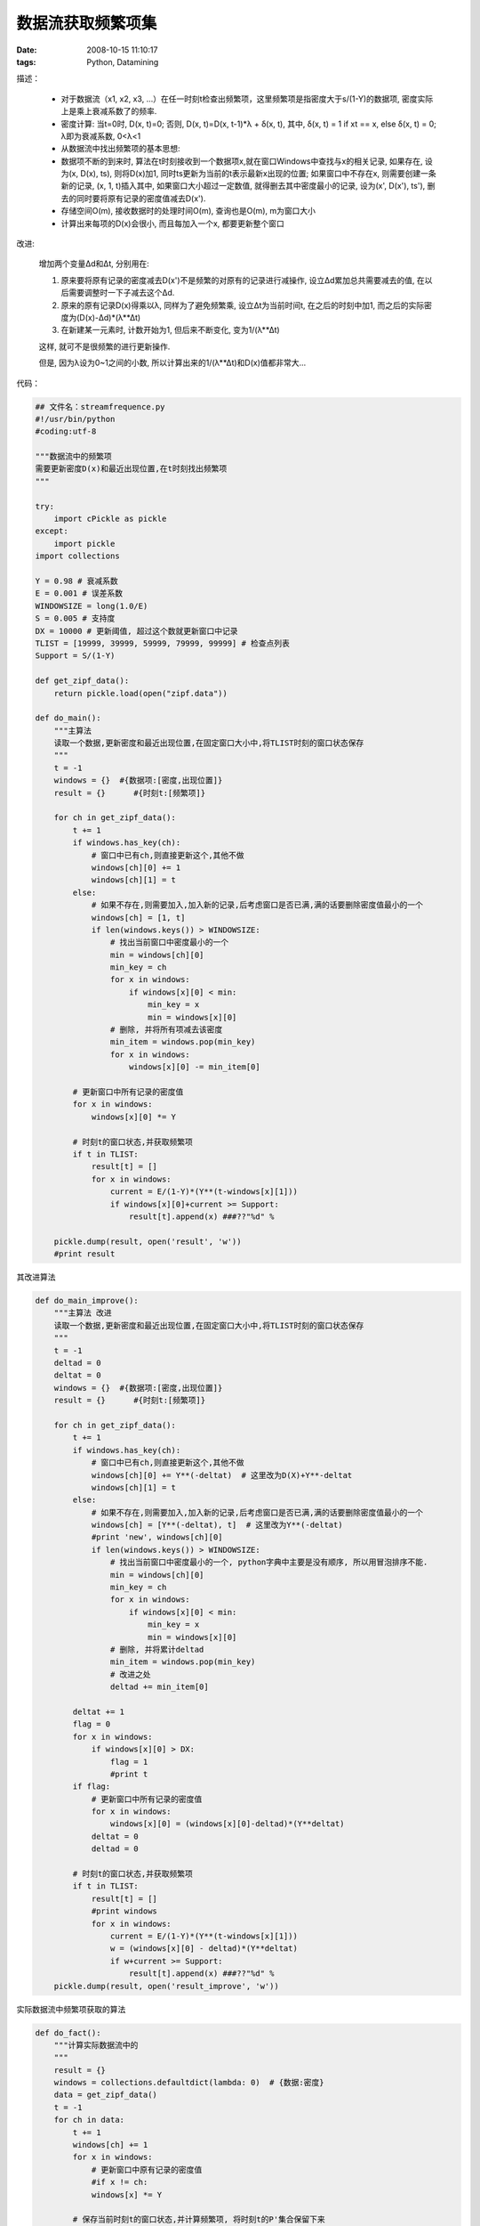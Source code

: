 数据流获取频繁项集
=========================

:date: 2008-10-15 11:10:17
:tags: Python, Datamining

描述：

    - 对于数据流（x1, x2, x3, ...）在任一时刻t检查出频繁项，这里频繁项是指密度大于s/(1-Y)的数据项, 密度实际上是乘上衰减系数了的频率.
    - 密度计算: 当t=0时, D(x, t)=0; 否则, D(x, t)=D(x, t-1)*λ + δ(x, t), 其中, δ(x, t) = 1 if xt == x, else δ(x, t) = 0; λ即为衰减系数, 0<λ<1
    - 从数据流中找出频繁项的基本思想:
    - 数据项不断的到来时, 算法在t时刻接收到一个数据项x,就在窗口Windows中查找与x的相关记录, 如果存在, 设为(x, D(x), ts), 则将D(x)加1, 同时ts更新为当前的t表示最新x出现的位置; 如果窗口中不存在x, 则需要创建一条新的记录, (x, 1, t)插入其中, 如果窗口大小超过一定数值, 就得删去其中密度最小的记录, 设为(x', D(x'), ts'), 删去的同时要将原有记录的密度值减去D(x').
    - 存储空间O(m), 接收数据时的处理时间O(m), 查询也是O(m), m为窗口大小
    - 计算出来每项的D(x)会很小, 而且每加入一个x, 都要更新整个窗口

改进:

    增加两个变量Δd和Δt, 分别用在:

    1) 原来要将原有记录的密度减去D(x')不是频繁的对原有的记录进行减操作, 设立Δd累加总共需要减去的值, 在以后需要调整时一下子减去这个Δd.
    2) 原来的原有记录D(x)得乘以λ, 同样为了避免频繁乘, 设立Δt为当前时间t, 在之后的时刻中加1, 而之后的实际密度为(D(x)-Δd)*(λ**Δt)
    3) 在新建某一元素时, 计数开始为1, 但后来不断变化, 变为1/(λ**Δt)

    这样, 就可不是很频繁的进行更新操作.

    但是, 因为λ设为0~1之间的小数, 所以计算出来的1/(λ**Δt)和D(x)值都非常大...


代码：

.. sourcecode:: python

    ## 文件名：streamfrequence.py
    #!/usr/bin/python
    #coding:utf-8

    """数据流中的频繁项
    需要更新密度D(x)和最近出现位置,在t时刻找出频繁项
    """

    try:
        import cPickle as pickle
    except:
        import pickle
    import collections

    Y = 0.98 # 衰减系数
    E = 0.001 # 误差系数
    WINDOWSIZE = long(1.0/E)
    S = 0.005 # 支持度
    DX = 10000 # 更新阈值, 超过这个数就更新窗口中记录
    TLIST = [19999, 39999, 59999, 79999, 99999] # 检查点列表
    Support = S/(1-Y)

    def get_zipf_data():
        return pickle.load(open("zipf.data"))

    def do_main():
        """主算法
        读取一个数据,更新密度和最近出现位置,在固定窗口大小中,将TLIST时刻的窗口状态保存
        """
        t = -1
        windows = {}  #{数据项:[密度,出现位置]}
        result = {}      #{时刻t:[频繁项]}

        for ch in get_zipf_data():
            t += 1
            if windows.has_key(ch):
                # 窗口中已有ch,则直接更新这个,其他不做
                windows[ch][0] += 1
                windows[ch][1] = t
            else:
                # 如果不存在,则需要加入,加入新的记录,后考虑窗口是否已满,满的话要删除密度值最小的一个
                windows[ch] = [1, t]
                if len(windows.keys()) > WINDOWSIZE:
                    # 找出当前窗口中密度最小的一个
                    min = windows[ch][0]
                    min_key = ch
                    for x in windows:
                        if windows[x][0] < min:
                            min_key = x
                            min = windows[x][0]
                    # 删除, 并将所有项减去该密度
                    min_item = windows.pop(min_key)
                    for x in windows:
                        windows[x][0] -= min_item[0]

            # 更新窗口中所有记录的密度值
            for x in windows:
                windows[x][0] *= Y

            # 时刻t的窗口状态,并获取频繁项
            if t in TLIST:
                result[t] = []
                for x in windows:
                    current = E/(1-Y)*(Y**(t-windows[x][1]))
                    if windows[x][0]+current >= Support:
                        result[t].append(x) ###??"%d" %

        pickle.dump(result, open('result', 'w'))
        #print result

其改进算法

.. sourcecode:: python

    def do_main_improve():
        """主算法 改进
        读取一个数据,更新密度和最近出现位置,在固定窗口大小中,将TLIST时刻的窗口状态保存
        """
        t = -1
        deltad = 0
        deltat = 0
        windows = {}  #{数据项:[密度,出现位置]}
        result = {}      #{时刻t:[频繁项]}

        for ch in get_zipf_data():
            t += 1
            if windows.has_key(ch):
                # 窗口中已有ch,则直接更新这个,其他不做
                windows[ch][0] += Y**(-deltat)  # 这里改为D(X)+Y**-deltat
                windows[ch][1] = t
            else:
                # 如果不存在,则需要加入,加入新的记录,后考虑窗口是否已满,满的话要删除密度值最小的一个
                windows[ch] = [Y**(-deltat), t]  # 这里改为Y**(-deltat)
                #print 'new', windows[ch][0]
                if len(windows.keys()) > WINDOWSIZE:
                    # 找出当前窗口中密度最小的一个, python字典中主要是没有顺序, 所以用冒泡排序不能.
                    min = windows[ch][0]
                    min_key = ch
                    for x in windows:
                        if windows[x][0] < min:
                            min_key = x
                            min = windows[x][0]
                    # 删除, 并将累计deltad
                    min_item = windows.pop(min_key)
                    # 改进之处
                    deltad += min_item[0]

            deltat += 1
            flag = 0
            for x in windows:
                if windows[x][0] > DX:
                    flag = 1
                    #print t
            if flag:
                # 更新窗口中所有记录的密度值
                for x in windows:
                    windows[x][0] = (windows[x][0]-deltad)*(Y**deltat)
                deltat = 0
                deltad = 0

            # 时刻t的窗口状态,并获取频繁项
            if t in TLIST:
                result[t] = []
                #print windows
                for x in windows:
                    current = E/(1-Y)*(Y**(t-windows[x][1]))
                    w = (windows[x][0] - deltad)*(Y**deltat)
                    if w+current >= Support:
                        result[t].append(x) ###??"%d" %
        pickle.dump(result, open('result_improve', 'w'))

实际数据流中频繁项获取的算法

.. sourcecode:: python

    def do_fact():
        """计算实际数据流中的
        """
        result = {}
        windows = collections.defaultdict(lambda: 0)  # {数据:密度}
        data = get_zipf_data()
        t = -1
        for ch in data:
            t += 1
            windows[ch] += 1
            for x in windows:
                # 更新窗口中原有记录的密度值
                #if x != ch:
                windows[x] *= Y

            # 保存当前时刻t的窗口状态,并计算频繁项, 将时刻t的P'集合保留下来
            if t in TLIST:
                result[t] = []
                for x in windows:
                    current = S*(1-Y**t)/(1-Y)
                    if windows[x] > current:
                        result[t].append(x)
        pickle.dump(result, open('result_fact', 'w'))


测试：

    实际数据流中的频繁项(P')和非频繁项(N') 与 算法结果中找到正确的频繁项(TP),错误的频繁项(FP),正确的非频繁项(TN),错误的非频繁项(FN)之间的两个衡量标准:

    1) recall = TP/P'
    2) precision = TP/(FP+TP) = TP/P

    测试10000随机数据

        .. sourcecode:: bash

            $ python streamfrequence.py
            算法1 {9999: (1.0, 0.95238095238095233), 7999: (1.0, 0.97560975609756095), 3999: (1.0, 1.0), 5999: (1.0, 1.0), 1999: (1.0, 0.95121951219512191)}
            算法2 {9999: (1.0, 0.95238095238095233), 7999: (1.0, 0.97560975609756095), 3999: (1.0, 1.0), 5999: (1.0, 1.0), 1999: (1.0, 0.95121951219512191)}


    测试100000随机数据
        .. sourcecode:: bash

            $ python streamfrequence.py
            算法1 {59999: (1.0, 0.95348837209302328), 39999: (1.0, 0.97297297297297303), 99999: (1.0, 0.95238095238095233), 79999: (1.0, 0.96969696969696972), 19999: (1.0, 0.9555555555555556)}
            算法2 {59999: (1.0, 0.95348837209302328), 39999: (1.0, 0.97297297297297303), 99999: (1.0, 0.95238095238095233), 79999: (1.0, 0.96969696969696972), 19999: (1.0, 0.9555555555555556)}


    看到,得到召回率普遍为1,而精度接近1,,,结果比较理想, 接下来要对实际数据集上测试.